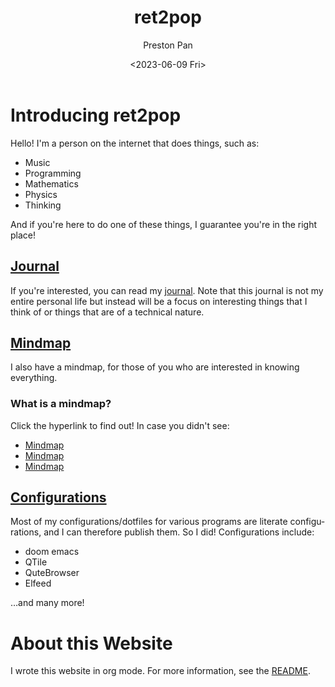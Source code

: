 #+title: ret2pop
#+author: Preston Pan
#+description: My personal website
#+html_head: <link rel="stylesheet" type="text/css" href="style.css" />
#+date: <2023-06-09 Fri>
#+language: en
#+OPTIONS: broken-links:t

* Introducing ret2pop
Hello! I'm a person on the internet that does things, such as:
- Music
- Programming
- Mathematics
- Physics
- Thinking
And if you're here to do one of these things, I guarantee you're in the right place!
** [[file:journal/index.org][Journal]]
If you're interested, you can read my [[file:journal/index.org][journal]]. Note that this journal is not my
entire personal life but instead will be a focus on interesting things that I
think of or things that are of a technical nature.
** [[file:mindmap/index.org][Mindmap]]
I also have a mindmap, for those of you who are interested in knowing everything.
*** What is a mindmap?
Click the hyperlink to find out! In case you didn't see:
- [[file:mindmap/index.org][Mindmap]]
- [[file:mindmap/index.org][Mindmap]]
- [[file:mindmap/index.org][Mindmap]]
** [[file:config/index.org][Configurations]]
Most of my configurations/dotfiles for various programs are literate configurations, and I
can therefore publish them. So I did! Configurations include:
- doom emacs
- QTile
- QuteBrowser
- Elfeed
…and many more!
* About this Website
I wrote this website in org mode. For more information, see the [[file:README.org][README]].
